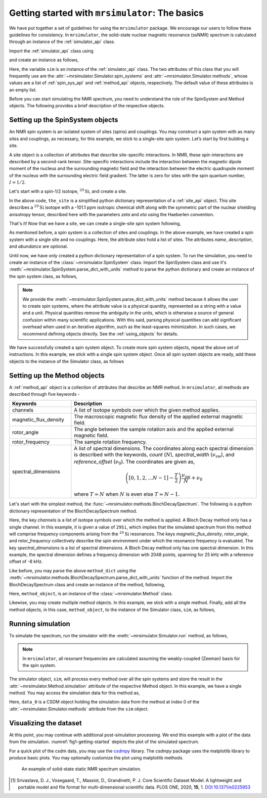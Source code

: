 
.. _getting_started:

================================================
Getting started with ``mrsimulator``: The basics
================================================

We have put together a set of guidelines for using the ``mrsimulator`` package. We
encourage our users to follow these guidelines for consistency. In
``mrsimulator``, the solid-state nuclear magnetic resonance (ssNMR) spectrum is
calculated through an instance of the :ref:`simulator_api` class.

Import the :ref:`simulator_api` class using

.. plot::
    :format: doctest
    :context: close-figs
    :include-source:

    >>> from mrsimulator import Simulator

and create an instance as follows,

.. plot::
    :format: doctest
    :context: close-figs
    :include-source:

    >>> sim = Simulator()

Here, the variable ``sim`` is an instance of the :ref:`simulator_api` class. The two
attributes of this class that you will frequently use are the
:attr:`~mrsimulator.Simulator.spin_systems` and
:attr:`~mrsimulator.Simulator.methods`, whose values are a list of
:ref:`spin_sys_api` and :ref:`method_api` objects,
respectively. The default value of these attributes is an empty list.

.. plot::
    :format: doctest
    :context: close-figs
    :include-source:

    >>> sim.spin_systems
    []
    >>> sim.methods
    []


Before you can start simulating the NMR spectrum, you need to understand the role of
the SpinSystem and Method objects. The following provides a brief description of the
respective objects.

.. For more information, we recommend reading :ref:`dictionary_objects`
.. and :ref:`dimension`.


Setting up the SpinSystem objects
---------------------------------
An NMR spin system is an isolated system of sites (spins) and couplings. You may
construct a spin system with as many sites and couplings, as necessary, for this
example, we stick to a single-site spin system. Let’s start by first building
a site.

A site object is a collection of attributes that describe site-specific interactions.
In NMR, these spin interactions are described by a second-rank tensor.
Site-specific interactions include the interaction between the magnetic dipole moment
of the nucleus and the surrounding magnetic field and the interaction between the
electric quadrupole moment of the nucleus with the surrounding electric field gradient.
The latter is zero for sites with the spin quantum number, :math:`I=1/2`.

Let's start with a spin-1/2 isotope, :math:`^{29}\text{Si}`, and create a site.

.. plot::
    :format: doctest
    :context: close-figs
    :include-source:

    >>> the_site = {
    ...     "isotope": "29Si",
    ...     "isotropic_chemical_shift": "-101.1 ppm",
    ...     "shielding_symmetric": {"zeta": "70.5 ppm", "eta": 0.5},
    ... }

In the above code, ``the_site`` is a simplified python dictionary representation of a
:ref:`site_api` object. This site describes a :math:`^{29}\text{Si}` isotope with a
-101.1 ppm isotropic chemical shift along with the symmetric part of the nuclear
shielding anisotropy tensor, described here with the parameters `zeta` and `eta` using
the Haeberlen convention.

That's it! Now that we have a site, we can create a single-site spin system following,

.. plot::
    :format: doctest
    :context: close-figs
    :include-source:

    >>> the_spin_system = {
    ...     "name": "site A",
    ...     "description": "A test 29Si site",
    ...     "sites": [the_site],  # from the above code
    ...     "abundance": "80%",
    ... }

As mentioned before, a spin system is a collection of sites and couplings. In the above
example, we have created a spin system with a single site and no couplings. Here, the
attribute `sites` hold a list of sites. The attributes `name`, `description`, and
`abundance` are optional.

..  .. seealso:: :ref:`dictionary_objects`, :ref:`spin_system` and :ref:`site`.

Until now, we have only created a python dictionary representation of a spin system. To
run the simulation, you need to create an instance of the
:class:`~mrsimulator.SpinSystem` class. Import the SpinSystem class and use it's
:meth:`~mrsimulator.SpinSystem.parse_dict_with_units` method to parse the python
dictionary and create an instance of the spin system class, as follows,

.. plot::
    :format: doctest
    :context: close-figs
    :include-source:

    >>> from mrsimulator import SpinSystem
    >>> system_object_1 = SpinSystem.parse_dict_with_units(the_spin_system)

.. note:: We provide the :meth:`~mrsimulator.SpinSystem.parse_dict_with_units` method
    because it allows the user to create spin systems, where the attribute value is a
    physical quantity, represented as a string with a value and a unit.
    Physical quantities remove the ambiguity in the units, which is otherwise
    a source of general confusion within many scientific applications. With this said,
    parsing physical quantities can add significant overhead when used in an iterative
    algorithm, such as the least-squares minimization. In such cases, we recommend
    defining objects directly. See the :ref:`using_objects` for details.

We have successfully created a spin system object. To create more spin system objects,
repeat the above set of instructions. In this example, we stick with a single
spin system object. Once all spin system objects are ready, add these objects to the
instance of the Simulator class, as follows

.. plot::
    :format: doctest
    :context: close-figs
    :include-source:

    >>> sim.spin_systems += [system_object_1] # add all spin system objects.


Setting up the Method objects
-----------------------------

A :ref:`method_api` object is a collection of attributes that describe an NMR method.
In ``mrsimulator``, all methods are described through five keywords -

.. cssclass:: table-bordered

.. list-table::
  :widths: 25 75
  :header-rows: 1

  * - Keywords
    - Description
  * - channels
    - A list of isotope symbols over which the given method applies.
  * - magnetic_flux_density
    - The macroscopic magnetic flux density of the applied external magnetic field.
  * - rotor_angle
    - The angle between the sample rotation axis and the applied external magnetic field.
  * - rotor_frequency
    - The sample rotation frequency.
  * - spectral_dimensions
    - A list of spectral dimensions. The coordinates along each spectral dimension is
      described with the keywords, `count` (:math:`N`), `spectral_width`
      (:math:`\nu_\text{sw}`), and `reference_offset` (:math:`\nu_0`). The
      coordinates are given as,

      .. math::
        \left([0, 1, 2, ... N-1] - \frac{T}{2}\right) \frac{\nu_\text{sw}}{N} + \nu_0

      where :math:`T=N` when :math:`N` is even else :math:`T=N-1`.

Let's start with the simplest method, the :func:`~mrsimulator.methods.BlochDecaySpectrum`.
The following is a python dictionary representation of the BlochDecaySpectrum method.

.. plot::
    :format: doctest
    :context: close-figs
    :include-source:

    >>> method_dict = {
    ...     "channels": ["29Si"],
    ...     "magnetic_flux_density": "9.4 T",
    ...     "rotor_angle": "54.735 deg",
    ...     "rotor_frequency": "0 Hz",
    ...     "spectral_dimensions": [{
    ...         "count": 2048,
    ...         "spectral_width": "25 kHz",
    ...         "reference_offset": "-8 kHz",
    ...         "label": r"$^{29}$Si resonances",
    ...     }]
    ... }

Here, the key `channels` is a list of isotope symbols over which the method is applied.
A Bloch Decay method only has a single channel. In this example, it is given a value
of ``29Si``, which implies that the simulated spectrum from this method will comprise
frequency components arising from the :math:`^{29}\text{Si}` resonances.
The keys `magnetic_flux_density`, `rotor_angle`, and `rotor_frequency` collectively
describe the spin environment under which the resonance frequency is evaluated.
The key `spectral_dimensions` is a list of spectral dimensions. A Bloch Decay method
only has one spectral dimension. In this example, the spectral dimension defines a
frequency dimension with 2048 points, spanning for 25 kHz with a reference offset of
-8 kHz.

Like before, you may parse the above ``method_dict`` using the
:meth:`~mrsimulator.methods.BlochDecaySpectrum.parse_dict_with_units` function of the
method. Import the BlochDecaySpectrum class and create an instance of the method,
following,

.. plot::
    :format: doctest
    :context: close-figs
    :include-source:

    >>> from mrsimulator.methods import BlochDecaySpectrum
    >>> method_object = BlochDecaySpectrum.parse_dict_with_units(method_dict)

Here, ``method_object``, is an instance of the :class:`~mrsimulator.Method` class.

Likewise, you may create multiple method objects. In this example, we
stick with a single method. Finally, add all the method objects, in this case,
``method_object``, to the instance of the Simulator class, ``sim``, as follows,

.. plot::
    :format: doctest
    :context: close-figs
    :include-source:

    >>> sim.methods += [method_object] # add all methods.

Running simulation
------------------

To simulate the spectrum, run the simulator with the :meth:`~mrsimulator.Simulator.run`
method, as follows,

.. plot::
    :format: doctest
    :context: close-figs
    :include-source:

    >>> sim.run()

.. note:: In ``mrsimulator``, all resonant frequencies are calculated assuming the
    weakly-coupled (Zeeman) basis for the spin system.

The simulator object, ``sim``, will process every method over all the spin systems and
store the result in the :attr:`~mrsimulator.Method.simulation` attribute of the
respective Method object. In this example, we have a single method. You may access
the simulation data for this method as,

.. plot::
    :format: doctest
    :context: close-figs
    :include-source:

    >>> data_0 = sim.methods[0].simulation
    >>> # data_n = sim.method[n].simulation # when there are multiple methods.

Here, ``data_0`` is a CSDM object holding the simulation data from the method
at index 0 of the :attr:`~mrsimulator.Simulator.methods` attribute from the ``sim``
object.

.. seealso::
    The core scientific dataset model (CSDM) [#f1]_ is a lightweight and portable file
    format model for multi-dimensional scientific datasets and is supported by numerous
    NMR software---DMFIT, SIMPSON, jsNMR, and RMN. We also provide a python package
    `csdmpy <https://csdmpy.readthedocs.io/en/stable/>`_.

Visualizing the dataset
-----------------------

At this point, you may continue with additional post-simulation processing.
We end this example with a plot of the data from the simulation.
:numref:`fig1-getting-started` depicts the plot of the simulated spectrum.

For a quick plot of the csdm data, you may use the `csdmpy <https://csdmpy.readthedocs.io/en/stable/>`_
library. The `csdmpy` package uses the matplotlib library to produce basic plots.
You may optionally customize the plot using matplotlib methods.

.. plot::
    :format: doctest
    :context: close-figs
    :include-source:

    >>> import matplotlib.pyplot as plt
    >>> plt.figure(figsize=(6, 3.5)) # set the figure size # doctest: +SKIP
    >>> ax = plt.subplot(projection='csdm') # doctest: +SKIP
    >>> ax.plot(data_0) # doctest: +SKIP
    >>> ax.invert_xaxis() # reverse x-axis # doctest: +SKIP
    >>> plt.tight_layout(pad=0.1) # doctest: +SKIP
    >>> plt.show() # doctest: +SKIP

.. _fig1-getting-started:
.. figure:: _static/null.*

    An example of solid-state static NMR spectrum simulation.


.. **For advanced users**

.. Advanced uses may prefer to apply some more sophisticated processing or use some other
.. plotting libraries. For those users, you may extract the data from the csdm object
.. as a list of arrays using the `to_list() <https://csdmpy.readthedocs.io/en/stable/api/CSDM.html#csdmpy.CSDM.to_list>`_
.. method of the csdm object, following,

.. .. plot::
..     :format: doctest
..     :context: close-figs
..     :include-source:

..     >>> x, y = data_0.to_list()

.. Here, ``x`` is a quantity array and contains the coordinates of the spectral dimension
.. in units of ppm, and ``y`` is the response array.

.. The following is a matplotlib script
.. which uses the above ``x``, and ``y`` variables to generate a similar plot shown in
.. :numref:`fig1-getting-started`.

.. .. doctest::

..     >>> import matplotlib.pyplot as plt
..     >>> def plot(x, y):
..     ...     plt.figure(figsize=(4,3))
..     ...     plt.plot(x,y)
..     ...     plt.xlim([x.value.max(), x.value.min()]) # for reverse axis
..     ...     plt.xlabel(f'frequency ratio / {str(x.unit)}')
..     ...     plt.tight_layout()
..     ...     plt.show()

..     >>> plot(x, y)  # doctest:+SKIP

.. .. testsetup::
..    >>> plot_save(freq, amp, "example")  # doctest: +SKIP

.. [#f1] Srivastava, D. J., Vosegaard, T., Massiot, D., Grandinetti, P. J.
        Core Scientific Dataset Model: A lightweight and portable model and file format
        for multi-dimensional scientific data. PLOS ONE, 2020, **15**, 1.
        `DOI 10.1371/e0225953 <https://doi.org/10.1371/journal.pone.0225953>`_
